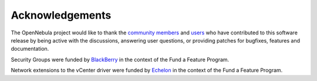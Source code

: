 .. _acknowledgements:

================
Acknowledgements
================

The OpenNebula project would like to thank the `community members <http://opennebula.org/about/contributors/>`__ and `users <http://opennebula.org/users/users/>`__ who have contributed to this software release by being active with the discussions, answering user questions, or providing patches for bugfixes, features and documentation.

Security Groups were funded by `BlackBerry <http://global.blackberry.com>`__ in the context of the Fund a Feature Program.

Network extensions to the vCenter driver were funded by `Echelon <http://echelon.nl/>`__ in the context of the Fund a Feature Program.
